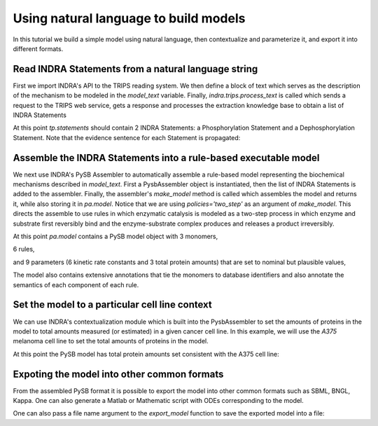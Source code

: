 Using natural language to build models
======================================

In this tutorial we build a simple model using natural language, then 
contextualize and parameterize it, and export it into different formats.

Read INDRA Statements from a natural language string
----------------------------------------------------

First we import INDRA's API to the TRIPS reading system. We then define a block
of text which serves as the description of the mechanism to be modeled in the
`model_text` variable. Finally, `indra.trips.process_text` is called which
sends a request to the TRIPS web service, gets a response and processes the
extraction knowledge base to obtain a list of INDRA Statements

.. ipython:: python

    from indra import trips

    model_text = 'MEK1 phosphorylates ERK1 and DUSP6 dephosphorylates ERK1.'
    tp = trips.process_text(model_text)

At this point `tp.statements` should contain 2 INDRA Statements:
a Phosphorylation Statement and a Dephosphorylation Statement. Note that the
evidence sentence for each Statement is propagated:

.. ipython:: python

    for st in tp.statements:
        print('%s with evidence "%s"' % (st, st.evidence[0].text))

Assemble the INDRA Statements into a rule-based executable model
----------------------------------------------------------------

We next use INDRA's PySB Assembler to automatically assemble a rule-based model
representing the biochemical mechanisms described in `model_text`. First a
PysbAssembler object is instantiated, then the list of INDRA Statements is
added to the assembler. Finally, the assembler's `make_model` method is called
which assembles the model and returns it, while also storing it in `pa.model`.
Notice that we are using `policies='two_step'` as an argument of `make_model`.
This directs the assemble to use rules in which enzymatic catalysis is modeled
as a two-step process in which enzyme and substrate first reversibly bind and
the enzyme-substrate complex produces and releases a product irreversibly.

.. ipython:: python

    from indra.assemblers.pysb_assembler import PysbAssembler

    pa = PysbAssembler()
    pa.add_statements(tp.statements)
    pa.make_model(policies='two_step')

At this point `pa.model` contains a PySB model object with 3 monomers,

.. ipython:: python

    for monomer in pa.model.monomers:
        print(monomer)

6 rules,

.. ipython:: python

    for rule in pa.model.rules:
        print(rule)

and 9 parameters (6 kinetic rate constants and 3 total protein amounts) that
are set to nominal but plausible values,

.. ipython:: python

    for parameter in pa.model.parameters:
        print(parameter)

The model also contains extensive annotations that tie the monomers to database
identifiers and also annotate the semantics of each component of each rule.

.. ipython:: python

    for annotation in pa.model.annotations:
        print(annotation)

Set the model to a particular cell line context
-----------------------------------------------

We can use INDRA's contextualization module which is built into the
PysbAssembler to set the amounts of proteins in the model to total amounts
measured (or estimated) in a given cancer cell line. In this example,
we will use the  `A375` melanoma cell line to set the total amounts of
proteins in the model.

.. ipython:: python

    pa.set_context('A375_SKIN')

At this point the PySB model has total protein amounts set consistent with the
A375 cell line:

.. ipython:: python

    for monomer_pattern, parameter in pa.model.initial_conditions:
        print('%s = %d' % (monomer_pattern, parameter.value))

Expoting the model into other common formats
--------------------------------------------
From the assembled PySB format it is possible to export the model into other
common formats such as SBML, BNGL, Kappa. One can also generate a Matlab or
Mathematic script with ODEs corresponding to the model.

.. ipython:: python

    pa.export_model('sbml')
    pa.export_model('bngl')

One can also pass a file name argument to the `export_model` function to save
the exported model into a file:

.. ipython:: python

    pa.export_model('sbml', 'example_model.sbml')
